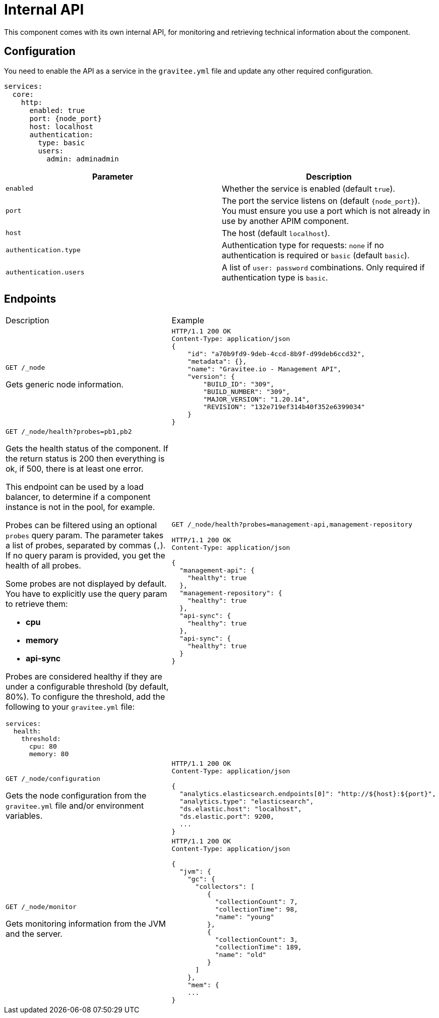 = Internal API

This component comes with its own internal API, for monitoring and retrieving technical information about the component.

== Configuration
You need to enable the API as a service in the `gravitee.yml` file and update any other required configuration.

[source,yaml]
[subs="attributes"]
----
services:
  core:
    http:
      enabled: true
      port: {node_port}
      host: localhost
      authentication:
        type: basic
        users:
          admin: adminadmin
----

|===
| Parameter | Description

| `enabled`
| Whether the service is enabled (default `true`).
| `port`
| The port the service listens on (default `{node_port}`). You must ensure you use a port which is not already in use by another APIM component.
| `host`
| The host (default `localhost`).
| `authentication.type`
| Authentication type for requests: `none` if no authentication is required or `basic` (default `basic`).
| `authentication.users`
| A list of `user: password` combinations. Only required if authentication type is `basic`.
|===

== Endpoints

|===
|Description |Example
| `GET /_node`

Gets generic node information.

a|
[source,json]
----
HTTP/1.1 200 OK
Content-Type: application/json
{
    "id": "a70b9fd9-9deb-4ccd-8b9f-d99deb6ccd32",
    "metadata": {},
    "name": "Gravitee.io - Management API",
    "version": {
        "BUILD_ID": "309",
        "BUILD_NUMBER": "309",
        "MAJOR_VERSION": "1.20.14",
        "REVISION": "132e719ef314b40f352e6399034"
    }
}
----
a| `GET /_node/health?probes=pb1,pb2`

Gets the health status of the component. If the return status is 200 then everything is ok, if 500, there is at least one error.

This endpoint can be used by a load balancer, to determine if a component instance is not in the pool, for example.

Probes can be filtered using an optional `probes` query param. The parameter takes a list of probes, separated by commas (`,`). If no query param is provided, you get the health of all probes.

Some probes are not displayed by default. You have to explicitly use the query param to retrieve them:

- *cpu*

- *memory*

- *api-sync*

Probes are considered healthy if they are under a configurable threshold (by default, 80%). To configure the threshold, add the following to your `gravitee.yml` file:

[source,json]
----
services:
  health:
    threshold:
      cpu: 80
      memory: 80
----
a|

`GET /_node/health?probes=management-api,management-repository`

[source,json]
----
HTTP/1.1 200 OK
Content-Type: application/json

{
  "management-api": {
    "healthy": true
  },
  "management-repository": {
    "healthy": true
  },
  "api-sync": {
    "healthy": true
  },
  "api-sync": {
    "healthy": true
  }
}
----

| `GET /_node/configuration`

Gets the node configuration from the `gravitee.yml` file and/or environment variables.

a|
[source,json]
----
HTTP/1.1 200 OK
Content-Type: application/json

{
  "analytics.elasticsearch.endpoints[0]": "http://${host}:${port}",
  "analytics.type": "elasticsearch",
  "ds.elastic.host": "localhost",
  "ds.elastic.port": 9200,
  ...
}
----
| `GET /_node/monitor`

Gets monitoring information from the JVM and the server.

a|
[source,json]
----
HTTP/1.1 200 OK
Content-Type: application/json

{
  "jvm": {
    "gc": {
      "collectors": [
         {
           "collectionCount": 7,
           "collectionTime": 98,
           "name": "young"
         },
         {
           "collectionCount": 3,
           "collectionTime": 189,
           "name": "old"
         }
      ]
    },
    "mem": {
    ...
}
----

|===
